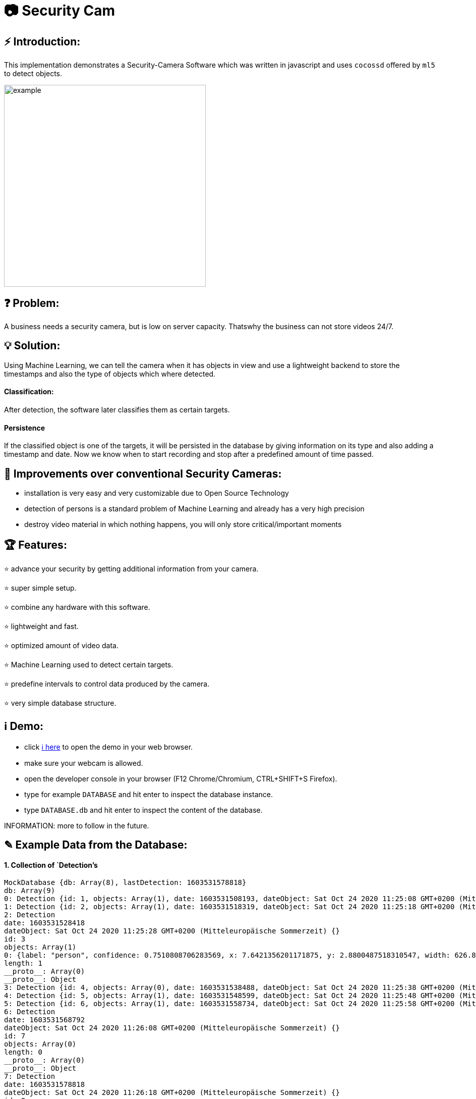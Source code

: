 # 📷 Security Cam

## ⚡ Introduction:

This implementation demonstrates a Security-Camera Software which was written in javascript
and uses `cocossd` offered by `ml5` to detect objects.

image::https://github.com/MarcoSteinke/Security-Cam/blob/main/img/example.png?raw=true[width=400]

## ❓ Problem:

A business needs a security camera, but is low on server capacity. Thatswhy the business
can not store videos 24/7.

## 💡 Solution:

Using Machine Learning, we can tell the camera when it has objects in view and use a lightweight
backend to store the timestamps and also the type of objects which where detected. 

#### Classification:
After detection, the software later classifies them as certain targets. 

#### Persistence

If the classified object is one of the targets, it will be persisted in the database
by giving information on its type and also adding a timestamp and date. Now we know
when to start recording and stop after a predefined amount of time passed.

## 💪 Improvements over conventional Security Cameras:

* installation is very easy and very customizable due to Open Source Technology
* detection of persons is a standard problem of Machine Learning and already has a very high precision
* destroy video material in which nothing happens, you will only store critical/important moments

## 🏆 Features:

⭐ advance your security by getting additional information from your camera.
  
⭐ super simple setup.

⭐ combine any hardware with this software.

⭐ lightweight and fast.

⭐ optimized amount of video data.

⭐ Machine Learning used to detect certain targets.

⭐ predefine intervals to control data produced by the camera.

⭐ very simple database structure.

## ℹ️ Demo:

* click https://www.bestofcode.net/Applications/Security-Camera[ℹ here] to open the demo in your web browser.
* make sure your webcam is allowed.
* open the developer console in your browser (F12 Chrome/Chromium, CTRL+SHIFT+S Firefox).
* type for example `DATABASE` and hit enter to inspect the database instance.
* type `DATABASE.db` and hit enter to inspect the content of the database.

INFORMATION: more to follow in the future.

## ✎ Example Data from the Database:

#### 1. Collection of `Detection`'s

```javascript
MockDatabase {db: Array(8), lastDetection: 1603531578818}
db: Array(9)
0: Detection {id: 1, objects: Array(1), date: 1603531508193, dateObject: Sat Oct 24 2020 11:25:08 GMT+0200 (Mitteleuropäische Sommerzeit)}
1: Detection {id: 2, objects: Array(1), date: 1603531518319, dateObject: Sat Oct 24 2020 11:25:18 GMT+0200 (Mitteleuropäische Sommerzeit)}
2: Detection
date: 1603531528418
dateObject: Sat Oct 24 2020 11:25:28 GMT+0200 (Mitteleuropäische Sommerzeit) {}
id: 3
objects: Array(1)
0: {label: "person", confidence: 0.7510808706283569, x: 7.6421356201171875, y: 2.8800487518310547, width: 626.8524932861328, …}
length: 1
__proto__: Array(0)
__proto__: Object
3: Detection {id: 4, objects: Array(0), date: 1603531538488, dateObject: Sat Oct 24 2020 11:25:38 GMT+0200 (Mitteleuropäische Sommerzeit)}
4: Detection {id: 5, objects: Array(1), date: 1603531548599, dateObject: Sat Oct 24 2020 11:25:48 GMT+0200 (Mitteleuropäische Sommerzeit)}
5: Detection {id: 6, objects: Array(1), date: 1603531558734, dateObject: Sat Oct 24 2020 11:25:58 GMT+0200 (Mitteleuropäische Sommerzeit)}
6: Detection
date: 1603531568792
dateObject: Sat Oct 24 2020 11:26:08 GMT+0200 (Mitteleuropäische Sommerzeit) {}
id: 7
objects: Array(0)
length: 0
__proto__: Array(0)
__proto__: Object
7: Detection
date: 1603531578818
dateObject: Sat Oct 24 2020 11:26:18 GMT+0200 (Mitteleuropäische Sommerzeit) {}
id: 8
objects: Array(0)
length: 0
__proto__: Array(0)
__proto__: Object
8: Detection
date: 1603531588867
dateObject: Sat Oct 24 2020 11:26:28 GMT+0200 (Mitteleuropäische Sommerzeit) {}
id: 9
objects: Array(1)
0: {label: "person", confidence: 0.8875717520713806, x: 4.159679412841797, y: 1.1598587036132812, width: 632.5449562072754, …}
length: 1
__proto__: Array(0)
__proto__: Object
length: 9
__proto__: Array(0)
lastDetection: 1603531588867
__proto__: Object
```

#### 2. A single Detection

```javascript
8: Detection
date: 1603531588867
dateObject: Sat Oct 24 2020 11:26:28 GMT+0200 (Mitteleuropäische Sommerzeit) {}
id: 9
objects: Array(1)
0:
confidence: 0.8875717520713806
height: 477.72010803222656
label: "person"
normalized: {x: 0.006499499082565308, y: 0.002416372299194336, width: 0.9883514940738678, height: 0.9952502250671387}
width: 632.5449562072754
x: 4.159679412841797
y: 1.1598587036132812
__proto__: Object
length: 1
__proto__: Array(0)
__proto__: Object
length: 9
__proto__: Array(0)
lastDetection: 1603531588867
```
